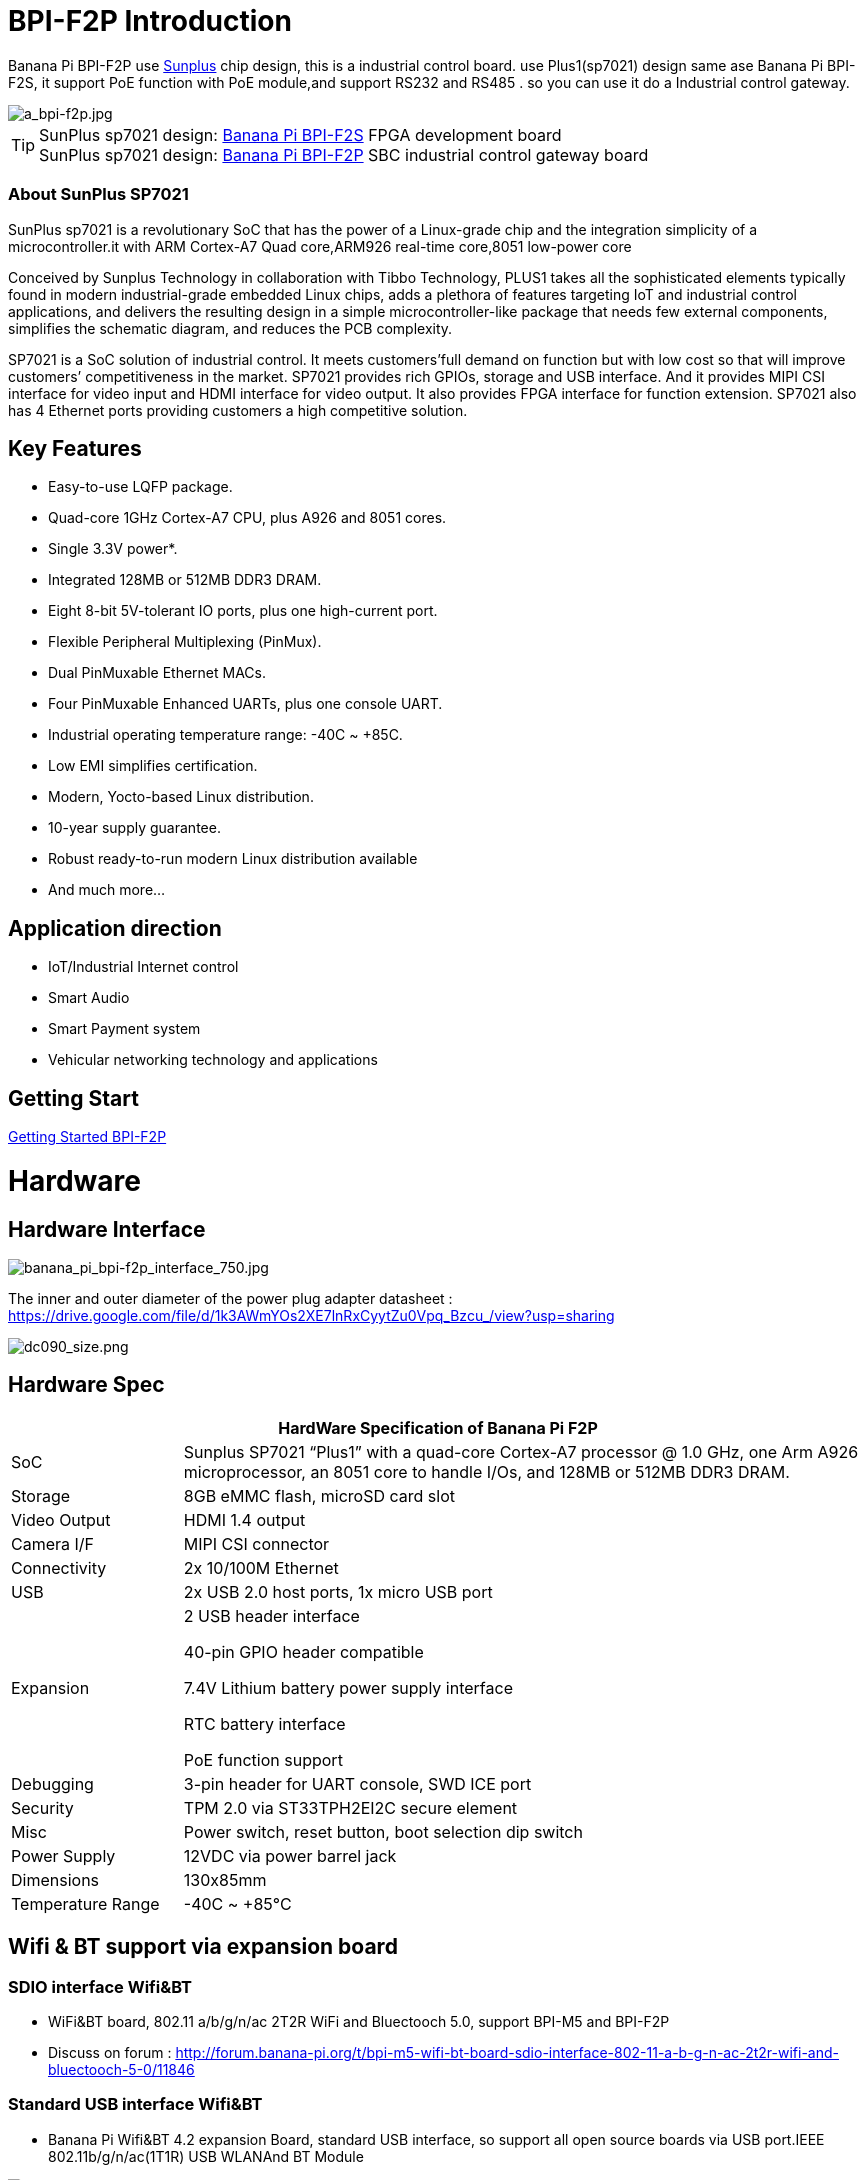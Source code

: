 = BPI-F2P Introduction

Banana Pi BPI-F2P use link:https://www.sunplus.com/[Sunplus] chip design, this is a industrial control board. use Plus1(sp7021) design same ase Banana Pi BPI-F2S, it support PoE function with PoE module,and support RS232 and RS485 . so you can use it do a Industrial control gateway.

image::/picture/a_bpi-f2p.jpg[a_bpi-f2p.jpg]

TIP: SunPlus sp7021 design: link:/en/BPI-F2S/BananaPi_BPI-F2S[Banana Pi BPI-F2S] FPGA development board +
SunPlus sp7021 design: link:/en/BPI-F2P/BananaPi_BPI-F2P[Banana Pi BPI-F2P] SBC industrial control gateway board

=== About SunPlus SP7021
SunPlus sp7021 is a revolutionary SoC that has the power of a Linux-grade chip and the integration simplicity of a microcontroller.it with ARM Cortex-A7 Quad core,ARM926 real-time core,8051 low-power core

Conceived by Sunplus Technology in collaboration with Tibbo Technology, PLUS1 takes all the sophisticated elements typically found in modern industrial-grade embedded Linux chips, adds a plethora of features targeting IoT and industrial control applications, and delivers the resulting design in a simple microcontroller-like package that needs few external components, simplifies the schematic diagram, and reduces the PCB complexity.

SP7021 is a SoC solution of industrial control. It meets customers’full demand on function but with low cost so that will improve customers’ competitiveness in the market. SP7021 provides rich GPIOs, storage and USB interface. And it provides MIPI CSI interface for video input and HDMI interface for video output. It also provides FPGA interface for function extension. SP7021 also has 4 Ethernet ports providing customers a high competitive solution.

== Key Features

- Easy-to-use LQFP package.
- Quad-core 1GHz Cortex-A7 CPU, plus A926 and 8051 cores.
- Single 3.3V power*.
- Integrated 128MB or 512MB DDR3 DRAM.
- Eight 8-bit 5V-tolerant IO ports, plus one high-current port.
- Flexible Peripheral Multiplexing (PinMux).
- Dual PinMuxable Ethernet MACs.
- Four PinMuxable Enhanced UARTs, plus one console UART.
- Industrial operating temperature range: -40C ~ +85C.
- Low EMI simplifies certification.
- Modern, Yocto-based Linux distribution.
- 10-year supply guarantee.
- Robust ready-to-run modern Linux distribution available
- And much more...

== Application direction

- IoT/Industrial Internet control
- Smart Audio
- Smart Payment system
- Vehicular networking technology and applications

== Getting Start

link:/en/BPI-F2P/GettingStarted_BPI-F2P[Getting Started BPI-F2P]

= Hardware
== Hardware Interface

image::/picture/banana_pi_bpi-f2p_interface_750.jpg[banana_pi_bpi-f2p_interface_750.jpg]

The inner and outer diameter of the power plug adapter datasheet : https://drive.google.com/file/d/1k3AWmYOs2XE7lnRxCyytZu0Vpq_Bzcu_/view?usp=sharing

image::/picture/dc090_size.png[dc090_size.png]

== Hardware Spec

[options="header",cols="1,4"]
|=====
2+| **HardWare Specification of Banana Pi F2P**
| SoC | Sunplus SP7021 “Plus1” with a quad-core Cortex-A7 processor @ 1.0 GHz, one Arm A926 microprocessor, an 8051 core to handle I/Os, and 128MB or 512MB DDR3 DRAM.
| Storage | 8GB eMMC flash, microSD card slot
| Video Output | HDMI 1.4 output
| Camera I/F | MIPI CSI connector
| Connectivity | 2x 10/100M Ethernet
| USB | 2x USB 2.0 host ports, 1x micro USB port
| Expansion | 2 USB header interface

40-pin GPIO header compatible

7.4V Lithium battery power supply interface

RTC battery interface

PoE function support
| Debugging | 3-pin header for UART console, SWD ICE port
| Security | TPM 2.0 via ST33TPH2EI2C secure element
| Misc | Power switch, reset button, boot selection dip switch
| Power Supply | 12VDC via power barrel jack
| Dimensions | 130x85mm
| Temperature Range | -40C ~ +85°C
|=====

== Wifi & BT support via expansion board
=== SDIO interface Wifi&BT

- WiFi&BT board, 802.11 a/b/g/n/ac 2T2R WiFi and Bluectooch 5.0, support BPI-M5 and BPI-F2P

- Discuss on forum : http://forum.banana-pi.org/t/bpi-m5-wifi-bt-board-sdio-interface-802-11-a-b-g-n-ac-2t2r-wifi-and-bluectooch-5-0/11846

=== Standard USB interface Wifi&BT

- Banana Pi Wifi&BT 4.2 expansion Board, standard USB interface, so support all open source boards via USB port.IEEE 802.11b/g/n/ac(1T1R) USB WLANAnd BT Module

image::/picture/usb_wifi_bt_board_3.jpg[usb_wifi_bt_board_3.jpg]

- Discuss on forum : http://forum.banana-pi.org/t/banana-pi-wifi-bt-4-2-expansion-board-standard-usb-interface/12162

== BPI-F2P-SUB baord

We also design a expansion board for BPI-F2P , it support 2 SATA interface and 4G module support interface

image::/picture/bpi-f2p-sub_4.jpg[bpi-f2p-sub_4.jpg]

= Development
== Source Code

=== Linux

TIP: Sunpuls github for Linux kernel 4.19 and 5.4 source code: https://github.com/sunplus-plus1

TIP: BPI F2S/F2P BPS code with kernel 4.19 and 5.4 source code: https://github.com/BPI-SINOVOIP/BPI-F2S-bsp

== Resources

TIP: Because of the Google security update some of the old links will not work if the images you want to use cannot be downloaded from the link:https://drive.google.com/drive/folders/0B_YnvHgh2rwjVjNyS2pheEtWQlk?resourcekey=0-U4TI84zIBdId7bHHjf2qKA[new link bpi-image Files]

TIP: All banana pi link:https://drive.google.com/drive/folders/0B4PAo2nW2Kfndjh6SW9MS2xKSWs?resourcekey=0-qXGFXKmd7AVy0S81OXM1RA&usp=sharing[docement(SCH file,DXF file,and doc)]

TIP: BPI-F2P schematic diagram : https://drive.google.com/file/d/1_S0dL2J3N-xeq6FKy3aPP-3HNdCwqLWt/view?usp=sharing

TIP: BPI-F2P main board DXF file: https://drive.google.com/file/d/1fMyTq3Bp5AHhGHkwwn5JL_vy55Xxbmc9/view?usp=sharing

TIP: BPI-F2P SUB board DXF file: https://drive.google.com/file/d/1URef-K9OI_5OIFStrkbJvGah-3BykDEW/view?usp=sharing

TIP: Sunpulus wiki page documents(english): https://sunplus-tibbo.atlassian.net/wiki/spaces/doc/overview

TIP: PLUS1 SP7021 Datasheet : https://drive.google.com/file/d/1MWFwgHMteMKVxgzyK5ClU9LOyh-M8xPA/view?usp=sharing

TIP: SP7021 Released Document : https://sunplus-tibbo.atlassian.net/wiki/spaces/doc/overview

TIP: Banana Pi BPI-F2P Sunplus SP7021 industrial control board PoE function test: https://www.youtube.com/watch?v=YQ5rVYHLHQI

TIP: link:https://www.youtube.com/watch?v=eoSP7cO2ki4&feature=youtu.be[Banana Pi BPI-F2S setup & run fedora 31 (u-boot-2019.04 + kernel 4.19.37)]


= System Image

== Linux

=== Ubuntu

NOTE: BPI-F2P new image 2021-06-06 update:Ubuntu server 20.04.1 and Ubuntu mate 20.04.1 image，this image support boot from SD card and eMMC flash, this image boot fast than old image

Google link : https://drive.google.com/file/d/1hu5zvw6lbiLUaw5BLRCUFo1HXaDR3ztM/view?usp=drivesdk

Baidu link: https://pan.baidu.com/s/14PXSw4z_UGYWpnxhGbZuFg pincode: s895

NOTE: 2021-06-06-ubuntu-server-20.04.1-armhf-ext4-v5.4.35-bpi-f2p.img.zip 

Google link : https://drive.google.com/file/d/1f_C_BBM5g6lEVhNpWqIDJaxgivs8gt60/view?usp=drivesdk

Baidu link: https://pan.baidu.com/s/1Uz8L12aS40WZyvmoP5wVhA pincode: nb98

NOTE: BPI-F2P new image 2021-01-29 update:Ubuntu server 20.04.1 and Ubuntu mate 20.04.1 image，this image support boot from SD card and eMMC flash

Google link https://drive.google.com/file/d/1eHOMRnR1YWVxIPkBe0vtWvoMJQ9g79J2/view?usp=drivesdk

NOTE: 2021-01-29-ubuntu-server-20.04.1-armhf-ext4-v5.4.35-bpi-f2p.img.zip

Google link : https://drive.google.com/file/d/1zHua_PLDInUG1bnplN-3uKZcTgX3AFno/view?usp=drivesdk

Baidu link: https://pan.baidu.com/s/1JD3Yn9TYRd_nR8A1AJpqdQ Pincode：fv8e

NOTE: BPI-F2P new image: Ubuntu server 20.04.1 and Ubuntu mate 20.04.1 image

**BPI-F2P Ubuntu server 20.04.1 image:** https://drive.google.com/file/d/1nbHUcwl2Zh1ZKJlZ1223zM8YBr-onKEs/view?usp=drivesdk

**BPI-F2P Ubutntu mate 20.04.1 image:** https://drive.google.com/file/d/1HFkckuPsuBploMnntMqPQ3cwqnqY6Y_-/view?usp=drivesdk

Discuss on fourm: http://forum.banana-pi.org/t/bpi-f2p-new-image-ubuntu-server-20-04-1-and-ubuntu-mate-20-04-1-image/11608

Support BPI-F2P-SUB baord . all function test fine

NOTE: BPI-F2P new image: Ubuntu mate 18.04.2 2020-08-16

Google driver: https://drive.google.com/file/d/1zVGCs4i8EUAZa4UL_TU0WHko5IXUlsGu/view?usp=drivesdk

Baidu link : https://pan.baidu.com/s/1vsdH_PDQ_oJdP3WBEG43Pg Pincode：3qgs

Discuss on forum: http://forum.banana-pi.org/t/bpi-f2p-new-image-ubuntu-mate-18-04-2-linux-kernel-5-4-2020-08-16/11442

NOTE: 2019-12-25 update :ubuntu mate 18.04 desktop 2019-12-25 base on kernel 4.19.37

Google link: https://drive.google.com/file/d/1_TJzJPMm89Fb9Fji1PddMPas-EEO-IGw/view

Discuss on forum: http://forum.banana-pi.org/t/bpi-f2s-new-image-ubuntu-mate-18-04-desktop-2019-12-25/10454

=== Debian

NOTE: debian-10-buste-bpi-f2s-sd-emmc 2019-11-26 kernel 4.19

Google download link: https://drive.google.com/file/d/1MpjDeUk4H-EXzaxpuywgbgRaM8YXoXjI/view

Discuss on forum: http://forum.banana-pi.org/t/bpi-f2s-new-image-debian-10-buste-bpi-f2s-sd-emmc-2019-11-26/10270

=== CentOS

NOTE: CentOS userland armv7hl-RaspberryPi KDE 1908 sda 2019-12-25 base on kernel 4.19.37

Google link: https://drive.google.com/file/d/1Is-BS7lvCUrRBkO7wCjn4q51eI7Yof-l/view

Password: root/centos

Discuss on forum: http://forum.banana-pi.org/t/bpi-f2s-new-image-centos-userland-armv7hl-raspberrypi-kde-1908-sda-2019-12-25/10452

=== Kail Linux

NOTE: 2019-12-25 update: Kail Linux 2019.4 nexmon 2019-12-25 base on kernel 4.19.37

Google link: https://drive.google.com/file/d/19G49t288CKKLGokI-jQOs9h7rtsxGBGo/view?usp=drivesdk

Password: root/toor

Discuss on forum: http://forum.banana-pi.org/t/bpi-f2s-new-image-kail-linux-2019-4-nexmon-2019-12-25/10453

=== Yocto Linux

NOTE: This code is support by Tibbo/SunPlus

Github link: https://github.com/tibbotech/yocto_layers

== Third part image

=== Fedora-Mate

NOTE: Banana Pi BPI-F2S setup & run fedora 31 (u-boot-2019.04 + kernel 4.19.37)

Google download : https://drive.google.com/open?id=1ATHmvKvYoBpM3uyQ2xK4pvKahlgCGHnq

Discuss on forum: http://forum.banana-pi.org/t/bpi-f2s-new-image-fedora-mate-armhfp-31-1-9-sda-raw-xz-bpi-f2s-sd-emmc-img-2019-11-15/10206

Boot logfile: https://github.com/BPI-SINOVOIP/BPI-files/blob/master/others/logfile/bpi-f2s/20191114/2019-11-14-Fedora-Mate-armhfp-31-1.9-sda.raw.xz-bpi-f2s-sd-emmc.img.txt

Readme: https://github.com/BPI-SINOVOIP/BPI-files/blob/master/others/logfile/bpi-f2s/20191114/readme.txt

=== Mozilla IoT gateway

NOTE: Mozilla IoT rpi gateway 0.10.0 2019-12-25 base on kernel 4.19.37

Google link: https://drive.google.com/file/d/1wPDeqQpKce-I81fQ638HE_ogl-MDkOOB/view?usp=drivesdk

Mozilla gateway getting started guide: https://iot.mozilla.org/docs/gateway-getting-started-guide.html

Discuss on forum : http://forum.banana-pi.org/t/bpi-f2s-new-image-mozilla-iot-rpi-gateway-0-10-0-2019-12-25/10455


= Easy to buy

WARNING: Aliexpress : https://www.aliexpress.com/item/4001268419883.html

WARNING: Taobao: https://item.taobao.com/item.htm?ft=t&id=624363638904

WARNING: OEM&ODM, please contact: judyhuang@banana-pi.com